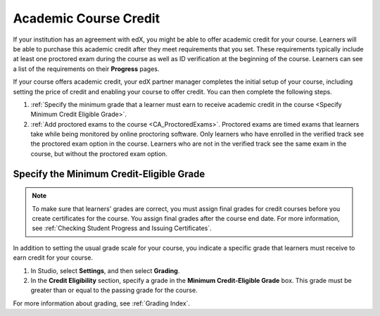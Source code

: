 .. _Academic Course Credit:

#####################################
Academic Course Credit
#####################################

If your institution has an agreement with edX, you might be able to offer
academic credit for your course. Learners will be able to purchase this
academic credit after they meet requirements that you set. These requirements
typically include at least one proctored exam during the course as well as ID
verification at the beginning of the course. Learners can see a list of the
requirements on their **Progress** pages.

If your course offers academic credit, your edX partner manager completes the
initial setup of your course, including setting the price of credit and
enabling your course to offer credit. You can then complete the following
steps.

#. :ref:`Specify the minimum grade that a learner must earn to receive
   academic credit in the course <Specify Minimum Credit Eligible Grade>`.

#. :ref:`Add proctored exams to the course <CA_ProctoredExams>`. Proctored
   exams are timed exams that learners take while being monitored by online
   proctoring software. Only learners who have enrolled in the verified track
   see the proctored exam option in the course. Learners who are not in the
   verified track see the same exam in the course, but without the proctored
   exam option.

.. _Specify Minimum Credit Eligible Grade:

********************************************
Specify the Minimum Credit-Eligible Grade
********************************************

.. note::
  To make sure that learners' grades are correct, you must assign final grades
  for credit courses before you create certificates for the course. You assign
  final grades after the course end date. For more information, see
  :ref:`Checking Student Progress and Issuing Certificates`.

In addition to setting the usual grade scale for your course, you indicate a
specific grade that learners must receive to earn credit for your course.

#. In Studio, select **Settings**, and then select **Grading**.

#. In the **Credit Eligibility** section, specify a grade in the **Minimum
   Credit-Eligible Grade** box. This grade must be greater than or equal to
   the passing grade for the course.

For more information about grading, see :ref:`Grading Index`.

..
  _Start Task List
.. task-list::
    :custom:

    1. [ ] Links Verified
    2. [ ] References to edX/2U/edx.org removed or changed to Open edX® LMS
    3. [ ] Tagged with taxonomy term
..
  _End Task List
